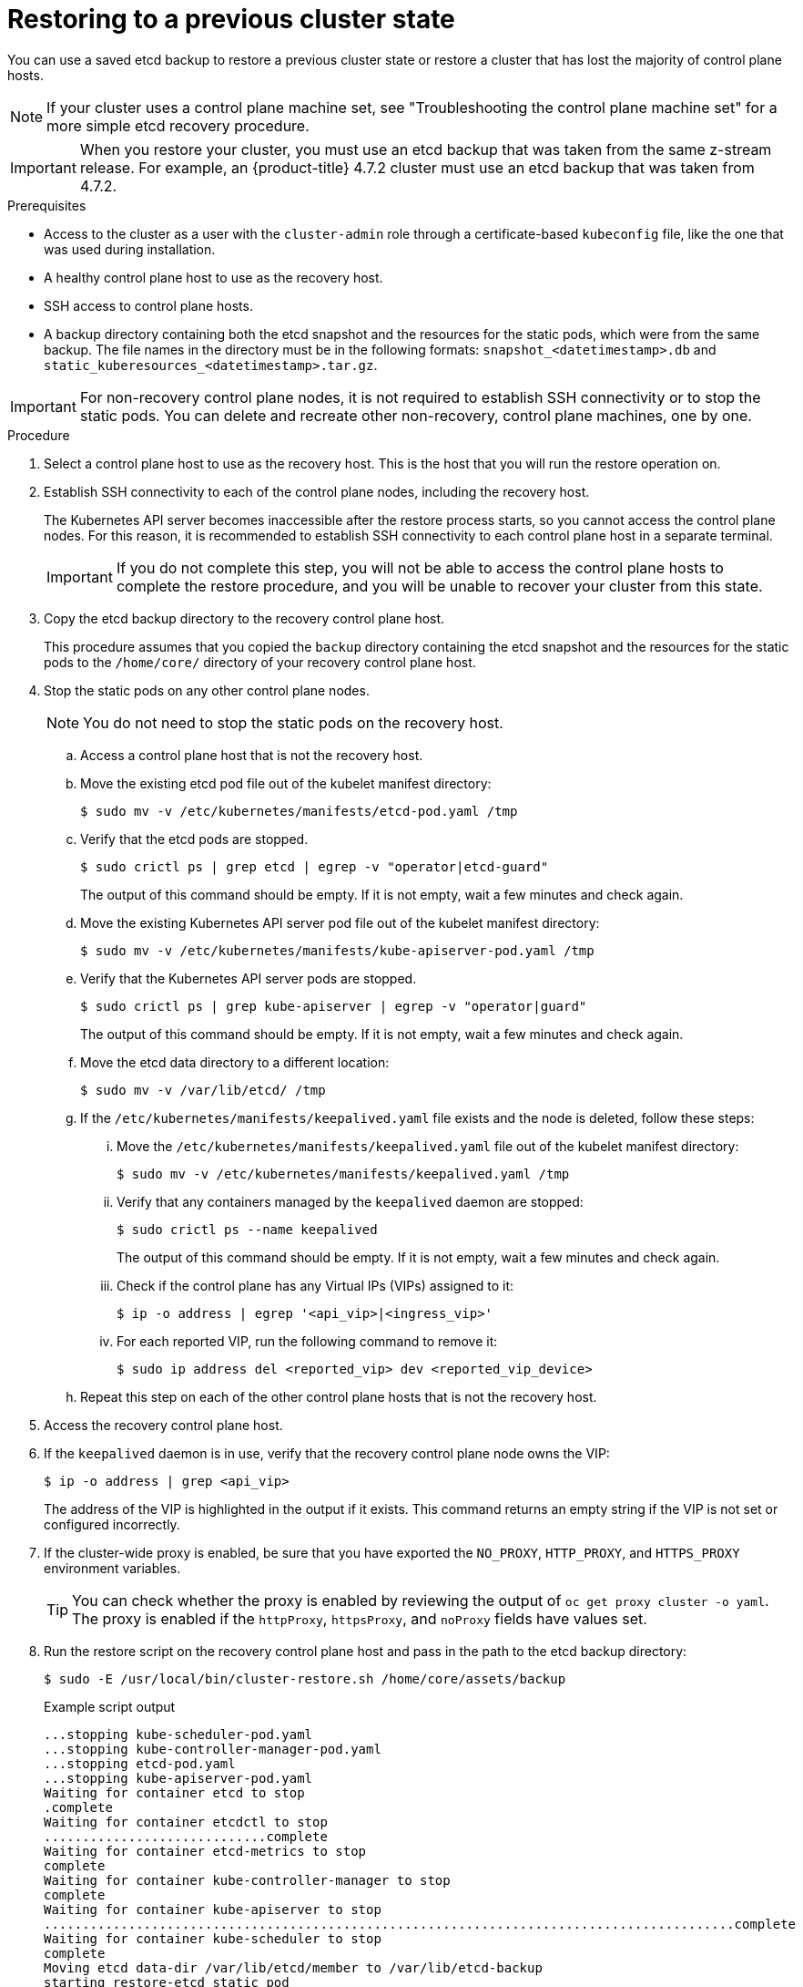// Module included in the following assemblies:
//
// * disaster_recovery/scenario-2-restoring-cluster-state.adoc
// * post_installation_configuration/cluster-tasks.adoc

// Contributors: Some changes for the `etcd` restore procedure are only valid for 4.14+. 
// In the 4.14+ documentation, OVN-K requires different steps because there is no centralized OVN 
// control plane to be converted. For more information, see PR #64939. 
// Do not cherry pick from "main" to "enterprise-4.12" or "enterprise-4.13" because the cherry pick
// procedure is different for these versions. Instead, open a separate PR for 4.13 and 
// cherry pick to 4.12 or make the updates directly in 4.12.  

:_mod-docs-content-type: PROCEDURE
[id="dr-scenario-2-restoring-cluster-state_{context}"]
= Restoring to a previous cluster state

You can use a saved etcd backup to restore a previous cluster state or restore a cluster that has lost the majority of control plane hosts.

[NOTE]
====
If your cluster uses a control plane machine set, see "Troubleshooting the control plane machine set" for a more simple etcd recovery procedure.
====

[IMPORTANT]
====
When you restore your cluster, you must use an etcd backup that was taken from the same z-stream release. For example, an {product-title} 4.7.2 cluster must use an etcd backup that was taken from 4.7.2.
====

.Prerequisites

* Access to the cluster as a user with the `cluster-admin` role through a certificate-based `kubeconfig` file, like the one that was used during installation.
* A healthy control plane host to use as the recovery host.
* SSH access to control plane hosts.
* A backup directory containing both the etcd snapshot and the resources for the static pods, which were from the same backup. The file names in the directory must be in the following formats: `snapshot_<datetimestamp>.db` and `static_kuberesources_<datetimestamp>.tar.gz`.

[IMPORTANT]
====
For non-recovery control plane nodes, it is not required to establish SSH connectivity or to stop the static pods. You can delete and recreate other non-recovery, control plane machines, one by one.
====

.Procedure

. Select a control plane host to use as the recovery host. This is the host that you will run the restore operation on.

. Establish SSH connectivity to each of the control plane nodes, including the recovery host.
+
The Kubernetes API server becomes inaccessible after the restore process starts, so you cannot access the control plane nodes. For this reason, it is recommended to establish SSH connectivity to each control plane host in a separate terminal.
+
[IMPORTANT]
====
If you do not complete this step, you will not be able to access the control plane hosts to complete the restore procedure, and you will be unable to recover your cluster from this state.
====

. Copy the etcd backup directory to the recovery control plane host.
+
This procedure assumes that you copied the `backup` directory containing the etcd snapshot and the resources for the static pods to the `/home/core/` directory of your recovery control plane host.

. Stop the static pods on any other control plane nodes.
+
[NOTE]
====
You do not need to stop the static pods on the recovery host.
====

.. Access a control plane host that is not the recovery host.

.. Move the existing etcd pod file out of the kubelet manifest directory:
+
[source,terminal]
----
$ sudo mv -v /etc/kubernetes/manifests/etcd-pod.yaml /tmp
----

.. Verify that the etcd pods are stopped.
+
[source,terminal]
----
$ sudo crictl ps | grep etcd | egrep -v "operator|etcd-guard"
----
+
The output of this command should be empty. If it is not empty, wait a few minutes and check again.

.. Move the existing Kubernetes API server pod file out of the kubelet manifest directory:
+
[source,terminal]
----
$ sudo mv -v /etc/kubernetes/manifests/kube-apiserver-pod.yaml /tmp
----

.. Verify that the Kubernetes API server pods are stopped.
+
[source,terminal]
----
$ sudo crictl ps | grep kube-apiserver | egrep -v "operator|guard"
----
+
The output of this command should be empty. If it is not empty, wait a few minutes and check again.

.. Move the etcd data directory to a different location:
+
[source,terminal]
----
$ sudo mv -v /var/lib/etcd/ /tmp
----

.. If the `/etc/kubernetes/manifests/keepalived.yaml` file exists and the node is deleted, follow these steps:

... Move the `/etc/kubernetes/manifests/keepalived.yaml` file out of the kubelet manifest directory:
+
[source,terminal]
----
$ sudo mv -v /etc/kubernetes/manifests/keepalived.yaml /tmp
----

... Verify that any containers managed by the `keepalived` daemon are stopped:
+
[source,terminal]
----
$ sudo crictl ps --name keepalived
----
+
The output of this command should be empty. If it is not empty, wait a few minutes and check again.

... Check if the control plane has any Virtual IPs (VIPs) assigned to it:
+
[source,terminal]
----
$ ip -o address | egrep '<api_vip>|<ingress_vip>'
----

... For each reported VIP, run the following command to remove it:
+
[source,terminal]
----
$ sudo ip address del <reported_vip> dev <reported_vip_device>
----

.. Repeat this step on each of the other control plane hosts that is not the recovery host.

. Access the recovery control plane host.

. If the `keepalived` daemon is in use, verify that the recovery control plane node owns the VIP:
+
[source,terminal]
----
$ ip -o address | grep <api_vip>
----
+
The address of the VIP is highlighted in the output if it exists. This command returns an empty string if the VIP is not set or configured incorrectly.

. If the cluster-wide proxy is enabled, be sure that you have exported the `NO_PROXY`, `HTTP_PROXY`, and `HTTPS_PROXY` environment variables.
+
[TIP]
====
You can check whether the proxy is enabled by reviewing the output of `oc get proxy cluster -o yaml`. The proxy is enabled if the `httpProxy`, `httpsProxy`, and `noProxy` fields have values set.
====

. Run the restore script on the recovery control plane host and pass in the path to the etcd backup directory:
+
[source,terminal]
----
$ sudo -E /usr/local/bin/cluster-restore.sh /home/core/assets/backup
----
+
.Example script output
[source,terminal]
----
...stopping kube-scheduler-pod.yaml
...stopping kube-controller-manager-pod.yaml
...stopping etcd-pod.yaml
...stopping kube-apiserver-pod.yaml
Waiting for container etcd to stop
.complete
Waiting for container etcdctl to stop
.............................complete
Waiting for container etcd-metrics to stop
complete
Waiting for container kube-controller-manager to stop
complete
Waiting for container kube-apiserver to stop
..........................................................................................complete
Waiting for container kube-scheduler to stop
complete
Moving etcd data-dir /var/lib/etcd/member to /var/lib/etcd-backup
starting restore-etcd static pod
starting kube-apiserver-pod.yaml
static-pod-resources/kube-apiserver-pod-7/kube-apiserver-pod.yaml
starting kube-controller-manager-pod.yaml
static-pod-resources/kube-controller-manager-pod-7/kube-controller-manager-pod.yaml
starting kube-scheduler-pod.yaml
static-pod-resources/kube-scheduler-pod-8/kube-scheduler-pod.yaml
----
+
[NOTE]
====
The restore process can cause nodes to enter the `NotReady` state if the node certificates were updated after the last etcd backup.
====

. Check the nodes to ensure they are in the `Ready` state.

.. Run the following command:
+
[source,terminal]
----
$ oc get nodes -w
----
+
.Sample output
[source,terminal]
----
NAME                STATUS  ROLES          AGE     VERSION
host-172-25-75-28   Ready   master         3d20h   v1.26.0
host-172-25-75-38   Ready   infra,worker   3d20h   v1.26.0
host-172-25-75-40   Ready   master         3d20h   v1.26.0
host-172-25-75-65   Ready   master         3d20h   v1.26.0
host-172-25-75-74   Ready   infra,worker   3d20h   v1.26.0
host-172-25-75-79   Ready   worker         3d20h   v1.26.0
host-172-25-75-86   Ready   worker         3d20h   v1.26.0
host-172-25-75-98   Ready   infra,worker   3d20h   v1.26.0
----
+
It can take several minutes for all nodes to report their state.

.. If any nodes are in the `NotReady` state, log in to the nodes and remove all of the PEM files from the `/var/lib/kubelet/pki` directory on each node. You can SSH into the nodes or use the terminal window in the web console.
+
[source,terminal]
----
$  ssh -i <ssh-key-path> core@<master-hostname>
----
+
.Sample `pki` directory
[source,terminal]
----
sh-4.4# pwd
/var/lib/kubelet/pki
sh-4.4# ls
kubelet-client-2022-04-28-11-24-09.pem  kubelet-server-2022-04-28-11-24-15.pem
kubelet-client-current.pem              kubelet-server-current.pem
----

. Restart the kubelet service on all control plane hosts.

.. From the recovery host, run the following command:
+
[source,terminal]
----
$ sudo systemctl restart kubelet.service
----

.. Repeat this step on all other control plane hosts.

. Approve the pending CSRs:
+
[NOTE]
====
Clusters with no worker nodes, such as single-node clusters or clusters consisting of three schedulable control plane nodes, will not have any pending CSRs to approve. You can skip all the commands listed in this step.
====

.. Get the list of current CSRs:
+
[source,terminal]
----
$ oc get csr
----
+
.Example output
----
NAME        AGE    SIGNERNAME                                    REQUESTOR                                                                   CONDITION
csr-2s94x   8m3s   kubernetes.io/kubelet-serving                 system:node:<node_name>                                                     Pending <1>
csr-4bd6t   8m3s   kubernetes.io/kubelet-serving                 system:node:<node_name>                                                     Pending <1>
csr-4hl85   13m    kubernetes.io/kube-apiserver-client-kubelet   system:serviceaccount:openshift-machine-config-operator:node-bootstrapper   Pending <2>
csr-zhhhp   3m8s   kubernetes.io/kube-apiserver-client-kubelet   system:serviceaccount:openshift-machine-config-operator:node-bootstrapper   Pending <2>
...
----
<1> A pending kubelet service CSR (for user-provisioned installations).
<2> A pending `node-bootstrapper` CSR.

.. Review the details of a CSR to verify that it is valid:
+
[source,terminal]
----
$ oc describe csr <csr_name> <1>
----
<1> `<csr_name>` is the name of a CSR from the list of current CSRs.

.. Approve each valid `node-bootstrapper` CSR:
+
[source,terminal]
----
$ oc adm certificate approve <csr_name>
----

.. For user-provisioned installations, approve each valid kubelet service CSR:
+
[source,terminal]
----
$ oc adm certificate approve <csr_name>
----

. Verify that the single member control plane has started successfully.

.. From the recovery host, verify that the etcd container is running.
+
[source,terminal]
----
$ sudo crictl ps | grep etcd | egrep -v "operator|etcd-guard"
----
+
.Example output
[source,terminal]
----
3ad41b7908e32       36f86e2eeaaffe662df0d21041eb22b8198e0e58abeeae8c743c3e6e977e8009                                                         About a minute ago   Running             etcd                                          0                   7c05f8af362f0
----

.. From the recovery host, verify that the etcd pod is running.
+
[source,terminal]
----
$ oc -n openshift-etcd get pods -l k8s-app=etcd
----
+
.Example output
[source,terminal]
----
NAME                                             READY   STATUS      RESTARTS   AGE
etcd-ip-10-0-143-125.ec2.internal                1/1     Running     1          2m47s
----
+
If the status is `Pending`, or the output lists more than one running etcd pod, wait a few minutes and check again.

. If you are using the `OVNKubernetes` network plugin, delete the node objects that are associated with control plane hosts that are not the recovery control plane host.
+
[source,terminal]
----
$ oc delete node <non-recovery-controlplane-host-1> <non-recovery-controlplane-host-2>
----

. Verify that the Cluster Network Operator (CNO) redeploys the OVN-Kubernetes control plane and that it no longer references the non-recovery controller IP addresses. To verify this result, regularly check the output of the following command. Wait until it returns an empty result before you proceed to restart the Open Virtual Network (OVN) Kubernetes pods on all of the hosts in the next step.
+
[source,terminal]
----
$ oc -n openshift-ovn-kubernetes get ds/ovnkube-master -o yaml | grep -E '<non-recovery_controller_ip_1>|<non-recovery_controller_ip_2>'
----
+
[NOTE]
====
It can take at least 5-10 minutes for the OVN-Kubernetes control plane to be redeployed and the previous command to return empty output.
====

. If you are using the OVN-Kubernetes network plugin, restart the Open Virtual Network (OVN) Kubernetes pods on all of the hosts.
+
[NOTE]
====
Validating and mutating admission webhooks can reject pods. If you add any additional webhooks with the `failurePolicy` set to `Fail`, then they can reject pods and the restoration process can fail. You can avoid this by saving and deleting webhooks while restoring the cluster state. After the cluster state is restored successfully, you can enable the webhooks again.

Alternatively, you can temporarily set the `failurePolicy` to `Ignore` while restoring the cluster state. After the cluster state is restored successfully, you can set the `failurePolicy` to `Fail`.
====

.. Remove the northbound database (nbdb) and southbound database (sbdb). Access the recovery host and the remaining control plane nodes by using Secure Shell (SSH) and run the following command:
+
[source,terminal]
----
$ sudo rm -f /var/lib/ovn/etc/*.db
----

.. Delete all OVN-Kubernetes control plane pods by running the following command:
+
[source,terminal]
----
$ oc delete pods -l app=ovnkube-master -n openshift-ovn-kubernetes
----

.. Ensure that any OVN-Kubernetes control plane pods are deployed again and are in a `Running` state by running the following command:
+
[source,terminal]
----
$ oc get pods -l app=ovnkube-master -n openshift-ovn-kubernetes
----
+
.Example output
[source,terminal]
----
NAME                   READY   STATUS    RESTARTS   AGE
ovnkube-master-nb24h   4/4     Running   0          48s
----

.. Delete all `ovnkube-node` pods by running the following command:
+
[source,terminal]
----
$ oc get pods -n openshift-ovn-kubernetes -o name | grep ovnkube-node | while read p ; do oc delete $p -n openshift-ovn-kubernetes ; done
----

.. Check the status of the OVN pods by running the following command:
+
[source,terminal]
----
$ oc get po -n openshift-ovn-kubernetes
----
+

... If any OVN pods are in the `Terminating` status, delete the node that is running that OVN pod by running the following command. Replace `<node>` with the name of the node you are deleting:
+
[source,terminal]
----
$ oc delete node <node>
----
+

... Use SSH to log in to the OVN pod node with the `Terminating` status by running the following command:
+
[source,terminal]
----
$ ssh -i <ssh-key-path> core@<node>
----
+

... Move all PEM files from the `/var/lib/kubelet/pki` directory by running the following command:
+
[source,terminal]
----
$ sudo mv /var/lib/kubelet/pki/* /tmp
----
+

... Restart the kubelet service by running the following command:
+
[source,terminal]
----
$ sudo systemctl restart kubelet.service
----
+

... Return to the recovery etcd machines by running the following command:
+
[source,terminal]
----
$ oc get csr
----
+
.Example output
+
[source,terminal]
----
NAME        AGE    SIGNERNAME                         REQUESTOR                     CONDITION                                                            
csr-<uuid>   8m3s   kubernetes.io/kubelet-serving     system:node:<node_name>       Pending  
----

... Approve all new CSRs by running the following command, replacing `csr-<uuid>` with the name of the CSR:
+
[source,terminal]
----
oc adm certificate approve csr-<uuid>
----
+

... Verify that the node is back by running the following command:
+
[source,terminal]
----
$ oc get nodes
----

.. Ensure that all the `ovnkube-node` pods are deployed again and are in a `Running` state by running the following command:
+
[source,terminal]
----
$ oc get pods -n openshift-ovn-kubernetes | grep ovnkube-node
----

. Delete and re-create other non-recovery, control plane machines, one by one. After the machines are re-created, a new revision is forced and etcd automatically scales up.
+
** If you use a user-provisioned bare metal installation, you can re-create a control plane machine by using the same method that you used to originally create it. For more information, see "Installing a user-provisioned cluster on bare metal".
+
[WARNING]
====
Do not delete and re-create the machine for the recovery host.
====
+
** If you are running installer-provisioned infrastructure, or you used the Machine API to create your machines, follow these steps:
+
[WARNING]
====
Do not delete and re-create the machine for the recovery host.

For bare metal installations on installer-provisioned infrastructure, control plane machines are not re-created. For more information, see "Replacing a bare-metal control plane node".
====
.. Obtain the machine for one of the lost control plane hosts.
+
In a terminal that has access to the cluster as a cluster-admin user, run the following command:
+
[source,terminal]
----
$ oc get machines -n openshift-machine-api -o wide
----
+
Example output:
+
[source,terminal]
----
NAME                                        PHASE     TYPE        REGION      ZONE         AGE     NODE                           PROVIDERID                              STATE
clustername-8qw5l-master-0                  Running   m4.xlarge   us-east-1   us-east-1a   3h37m   ip-10-0-131-183.ec2.internal   aws:///us-east-1a/i-0ec2782f8287dfb7e   stopped <1>
clustername-8qw5l-master-1                  Running   m4.xlarge   us-east-1   us-east-1b   3h37m   ip-10-0-143-125.ec2.internal   aws:///us-east-1b/i-096c349b700a19631   running
clustername-8qw5l-master-2                  Running   m4.xlarge   us-east-1   us-east-1c   3h37m   ip-10-0-154-194.ec2.internal    aws:///us-east-1c/i-02626f1dba9ed5bba  running
clustername-8qw5l-worker-us-east-1a-wbtgd   Running   m4.large    us-east-1   us-east-1a   3h28m   ip-10-0-129-226.ec2.internal   aws:///us-east-1a/i-010ef6279b4662ced   running
clustername-8qw5l-worker-us-east-1b-lrdxb   Running   m4.large    us-east-1   us-east-1b   3h28m   ip-10-0-144-248.ec2.internal   aws:///us-east-1b/i-0cb45ac45a166173b   running
clustername-8qw5l-worker-us-east-1c-pkg26   Running   m4.large    us-east-1   us-east-1c   3h28m   ip-10-0-170-181.ec2.internal   aws:///us-east-1c/i-06861c00007751b0a   running
----
<1> This is the control plane machine for the lost control plane host, `ip-10-0-131-183.ec2.internal`.

.. Delete the machine of the lost control plane host by running:
+
[source,terminal]
----
$ oc delete machine -n openshift-machine-api clustername-8qw5l-master-0 <1>
----
<1> Specify the name of the control plane machine for the lost control plane host.
+
A new machine is automatically provisioned after deleting the machine of the lost control plane host.

.. Verify that a new machine has been created by running:
+
[source,terminal]
----
$ oc get machines -n openshift-machine-api -o wide
----
+
Example output:
+
[source,terminal]
----
NAME                                        PHASE          TYPE        REGION      ZONE         AGE     NODE                           PROVIDERID                              STATE
clustername-8qw5l-master-1                  Running        m4.xlarge   us-east-1   us-east-1b   3h37m   ip-10-0-143-125.ec2.internal   aws:///us-east-1b/i-096c349b700a19631   running
clustername-8qw5l-master-2                  Running        m4.xlarge   us-east-1   us-east-1c   3h37m   ip-10-0-154-194.ec2.internal    aws:///us-east-1c/i-02626f1dba9ed5bba  running
clustername-8qw5l-master-3                  Provisioning   m4.xlarge   us-east-1   us-east-1a   85s     ip-10-0-173-171.ec2.internal    aws:///us-east-1a/i-015b0888fe17bc2c8  running <1>
clustername-8qw5l-worker-us-east-1a-wbtgd   Running        m4.large    us-east-1   us-east-1a   3h28m   ip-10-0-129-226.ec2.internal   aws:///us-east-1a/i-010ef6279b4662ced   running
clustername-8qw5l-worker-us-east-1b-lrdxb   Running        m4.large    us-east-1   us-east-1b   3h28m   ip-10-0-144-248.ec2.internal   aws:///us-east-1b/i-0cb45ac45a166173b   running
clustername-8qw5l-worker-us-east-1c-pkg26   Running        m4.large    us-east-1   us-east-1c   3h28m   ip-10-0-170-181.ec2.internal   aws:///us-east-1c/i-06861c00007751b0a   running
----
<1> The new machine, `clustername-8qw5l-master-3` is being created and is ready after the phase changes from `Provisioning` to `Running`.
+
It might take a few minutes for the new machine to be created. The etcd cluster Operator will automatically sync when the machine or node returns to a healthy state.

.. Repeat these steps for each lost control plane host that is not the recovery host.

. Turn off the quorum guard by entering the following command:
+
[source,terminal]
----
$ oc patch etcd/cluster --type=merge -p '{"spec": {"unsupportedConfigOverrides": {"useUnsupportedUnsafeNonHANonProductionUnstableEtcd": true}}}'
----
+
This command ensures that you can successfully re-create secrets and roll out the static pods.

. In a separate terminal window within the recovery host, export the recovery `kubeconfig` file by running the following command:
+
[source,terminal]
----
$ export KUBECONFIG=/etc/kubernetes/static-pod-resources/kube-apiserver-certs/secrets/node-kubeconfigs/localhost-recovery.kubeconfig
----

. Force etcd redeployment.
+
In the same terminal window where you exported the recovery `kubeconfig` file, run the following command:
+
[source,terminal]
----
$ oc patch etcd cluster -p='{"spec": {"forceRedeploymentReason": "recovery-'"$( date --rfc-3339=ns )"'"}}' --type=merge <1>
----
<1> The `forceRedeploymentReason` value must be unique, which is why a timestamp is appended.
+
When the etcd cluster Operator performs a redeployment, the existing nodes are started with new pods similar to the initial bootstrap scale up.

. Turn the quorum guard back on by entering the following command:
+
[source,terminal]
----
$ oc patch etcd/cluster --type=merge -p '{"spec": {"unsupportedConfigOverrides": null}}'
----

. You can verify that the `unsupportedConfigOverrides` section is removed from the object by entering this command:
+
[source,terminal]
----
$ oc get etcd/cluster -oyaml
----

. Verify all nodes are updated to the latest revision.
+
In a terminal that has access to the cluster as a `cluster-admin` user, run the following command:
+
[source,terminal]
----
$ oc get etcd -o=jsonpath='{range .items[0].status.conditions[?(@.type=="NodeInstallerProgressing")]}{.reason}{"\n"}{.message}{"\n"}'
----
+
Review the `NodeInstallerProgressing` status condition for etcd to verify that all nodes are at the latest revision. The output shows `AllNodesAtLatestRevision` upon successful update:
+
[source,terminal]
----
AllNodesAtLatestRevision
3 nodes are at revision 7 <1>
----
<1> In this example, the latest revision number is `7`.
+
If the output includes multiple revision numbers, such as `2 nodes are at revision 6; 1 nodes are at revision 7`, this means that the update is still in progress. Wait a few minutes and try again.

. After etcd is redeployed, force new rollouts for the control plane. The Kubernetes API server will reinstall itself on the other nodes because the kubelet is connected to API servers using an internal load balancer.
+
In a terminal that has access to the cluster as a `cluster-admin` user, run the following commands.

.. Force a new rollout for the Kubernetes API server:
+
[source,terminal]
----
$ oc patch kubeapiserver cluster -p='{"spec": {"forceRedeploymentReason": "recovery-'"$( date --rfc-3339=ns )"'"}}' --type=merge
----
+
Verify all nodes are updated to the latest revision.
+
[source,terminal]
----
$ oc get kubeapiserver -o=jsonpath='{range .items[0].status.conditions[?(@.type=="NodeInstallerProgressing")]}{.reason}{"\n"}{.message}{"\n"}'
----
+
Review the `NodeInstallerProgressing` status condition to verify that all nodes are at the latest revision. The output shows `AllNodesAtLatestRevision` upon successful update:
+
[source,terminal]
----
AllNodesAtLatestRevision
3 nodes are at revision 7 <1>
----
<1> In this example, the latest revision number is `7`.
+
If the output includes multiple revision numbers, such as `2 nodes are at revision 6; 1 nodes are at revision 7`, this means that the update is still in progress. Wait a few minutes and try again.

.. Force a new rollout for the Kubernetes controller manager:
+
[source,terminal]
----
$ oc patch kubecontrollermanager cluster -p='{"spec": {"forceRedeploymentReason": "recovery-'"$( date --rfc-3339=ns )"'"}}' --type=merge
----
+
Verify all nodes are updated to the latest revision.
+
[source,terminal]
----
$ oc get kubecontrollermanager -o=jsonpath='{range .items[0].status.conditions[?(@.type=="NodeInstallerProgressing")]}{.reason}{"\n"}{.message}{"\n"}'
----
+
Review the `NodeInstallerProgressing` status condition to verify that all nodes are at the latest revision. The output shows `AllNodesAtLatestRevision` upon successful update:
+
[source,terminal]
----
AllNodesAtLatestRevision
3 nodes are at revision 7 <1>
----
<1> In this example, the latest revision number is `7`.
+
If the output includes multiple revision numbers, such as `2 nodes are at revision 6; 1 nodes are at revision 7`, this means that the update is still in progress. Wait a few minutes and try again.

.. Force a new rollout for the Kubernetes scheduler:
+
[source,terminal]
----
$ oc patch kubescheduler cluster -p='{"spec": {"forceRedeploymentReason": "recovery-'"$( date --rfc-3339=ns )"'"}}' --type=merge
----
+
Verify all nodes are updated to the latest revision.
+
[source,terminal]
----
$ oc get kubescheduler -o=jsonpath='{range .items[0].status.conditions[?(@.type=="NodeInstallerProgressing")]}{.reason}{"\n"}{.message}{"\n"}'
----
+
Review the `NodeInstallerProgressing` status condition to verify that all nodes are at the latest revision. The output shows `AllNodesAtLatestRevision` upon successful update:
+
[source,terminal]
----
AllNodesAtLatestRevision
3 nodes are at revision 7 <1>
----
<1> In this example, the latest revision number is `7`.
+
If the output includes multiple revision numbers, such as `2 nodes are at revision 6; 1 nodes are at revision 7`, this means that the update is still in progress. Wait a few minutes and try again.

. Verify that all control plane hosts have started and joined the cluster.
+
In a terminal that has access to the cluster as a `cluster-admin` user, run the following command:
+
[source,terminal]
----
$ oc -n openshift-etcd get pods -l k8s-app=etcd
----
+
.Example output
[source,terminal]
----
etcd-ip-10-0-143-125.ec2.internal                2/2     Running     0          9h
etcd-ip-10-0-154-194.ec2.internal                2/2     Running     0          9h
etcd-ip-10-0-173-171.ec2.internal                2/2     Running     0          9h
----

To ensure that all workloads return to normal operation following a recovery procedure, restart each pod that stores Kubernetes API information. This includes {product-title} components such as routers, Operators, and third-party components.

[NOTE]
====
On completion of the previous procedural steps, you might need to wait a few minutes for all services to return to their restored state. For example, authentication by using `oc login` might not immediately work until the OAuth server pods are restarted.

Consider using the `system:admin` `kubeconfig` file for immediate authentication. This method basis its authentication on SSL/TLS client certificates as against OAuth tokens. You can authenticate with this file by issuing the following command:

[source,terminal]
----
$ export KUBECONFIG=<installation_directory>/auth/kubeconfig
----

Issue the following command to display your authenticated user name:

[source,terminal]
----
$ oc whoami
----
====
